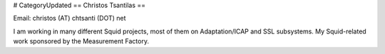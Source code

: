 # CategoryUpdated
== Christos Tsantilas ==

Email: christos (AT) chtsanti (DOT) net

I am working in many different Squid projects, most of them on Adaptation/ICAP and SSL subsystems. My Squid-related work sponsored by the Measurement Factory.
